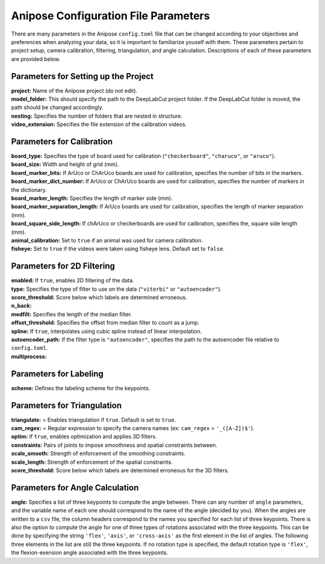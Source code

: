 Anipose Configuration File Parameters
#####################################

There are many parameters in the Anipose ``config.toml`` file that can be changed according
to your objectives and preferences when analyzing your data, so it is important to 
familiarize youself with them. These parameters pertain to
project setup, camera calibration, filtering, triangulation, and angle calculation. 
Descriptions of each of these parameters are provided below.

Parameters for Setting up the Project
=====================================
| **project:** Name of the Anipose project (do not edit).
| **model_folder:** This should specify the path to the DeepLabCut project folder. If the 
  DeepLabCut folder is moved, the path should be changed accordingly. 
| **nesting:** Specifies the number of folders that are nested in structure.
| **video_extension:** Specifies the file extension of the calibration videos.

Parameters for Calibration
==========================
| **board_type:** Specifies the type of board used for calibration (``"checkerboard"``, ``"charuco"``, or ``"aruco"``).
| **board_size:** Width and height of grid (mm).
| **board_marker_bits:** If ArUco or ChArUco boards are used for calibration, specifies the number of bits in the markers.
| **board_marker_dict_number:** If ArUco or ChArUco boards are used for calibration, specifies the number of markers in the dictionary.
| **board_marker_length:** Specifies the length of marker side (mm).
| **board_marker_separation_length:** If ArUco boards are used for calibration, specifies the length of marker separation (mm).
| **board_square_side_length:** If chArUco or checkerboards are used for calibration, specifies the, square side length (mm).
| **animal_calibration:** Set to ``true`` if an animal was used for camera calibration.
| **fisheye:** Set to ``true`` if the videos were taken using fisheye lens. Default set to ``false``.

Parameters for 2D Filtering 
===========================
..
	Settings for a threshold filter
	Removes data outside threshold (probably errors in tracking), and interpolates

| **enabled:** If ``true``, enables 2D filtering of the data. 
| **type:** Specifies the type of filter to use on the data (``"viterbi"`` or ``"autoencoder"``).
| **score_threshold:** Score below which labels are determined erroneous. 
| **n_back:** 
| **medfilt:** Specifies the length of the median filter.
| **offset_threshold:** Specifies the offset from median filter to count as a jump.
| **spline:** If ``true``, interpolates using cubic spline instead of linear interpolation. 
| **autoencoder_path:** If the filter type is ``"autoencoder"``, specifies the path to the 
  autoencoder file relative to ``config.toml``.
| **multiprocess:** 

Parameters for Labeling
=======================
| **scheme:** Defines the labeling scheme for the keypoints.

Parameters for Triangulation
============================
| **triangulate:** = Enables triangulation if ``true``. Default is set to ``true``.
| **cam_regex:** = Regular expression to specify the camera names (ex: ``cam_regex`` = ``'_([A-Z])$'``).
| **optim:** If ``true``, enables optimization and applies 3D filters. 
| **constraints:** Pairs of joints to impose smoothness and spatial constraints between. 
| **scale_smooth:**  Strength of enforcement of the smoothing constraints.
| **scale_length:**  Strength of enforcement of the spatial constraints.
| **score_threshold:** Score below which labels are determined erroneous for the 3D filters.

Parameters for Angle Calculation
================================
| **angle:** Specifies a list of three keypoints to compute the angle between. There can
  any number of ``angle`` parameters, and the variable name of each one should 
  correspond to the name of the angle (decided by you). When the angles are written to
  a ``csv`` file, the column headers correspond to the names you specified for each list of three 
  keypoints. There is also the option to compute the angle for one of three types of rotations associated
  with the three keypoints. This can be done by specifying the string ``'flex'``, ``'axis'``, 
  or ``'cross-axis'`` as the first element in the list of angles. The following three 
  elements in the list are still the three keypoints. If no rotation type is specified, the default
  rotation type is ``'flex'``, the flexion-exension angle associated with the three keypoints.
